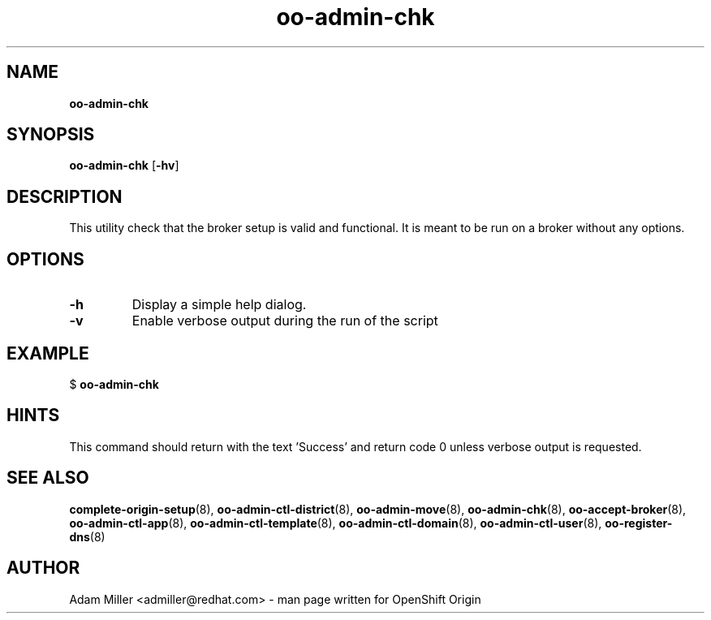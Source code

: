 .\" Text automatically generated by txt2man
.TH oo-admin-chk 8 "26 October 2012" "" ""
.SH NAME
\fBoo-admin-chk
\fB
.SH SYNOPSIS
.nf
.fam C
\fBoo-admin-chk\fP [\fB-hv\fP] 

.fam T
.fi
.fam T
.fi
.SH DESCRIPTION
This utility check that the broker setup is valid and functional. It is 
meant to be run on a broker without any options.
.SH OPTIONS
.TP
.B
\fB-h\fP
Display a simple help dialog.
.TP
.B
\fB-v\fP
Enable verbose output during the run of the script
.SH EXAMPLE

$ \fBoo-admin-chk\fP
.SH HINTS
This command should return with the text 'Success' and return code 0 unless
verbose output is requested.
.SH SEE ALSO
\fBcomplete-origin-setup\fP(8), \fBoo-admin-ctl-district\fP(8),
\fBoo-admin-move\fP(8), \fBoo-admin-chk\fP(8), \fBoo-accept-broker\fP(8), \fBoo-admin-ctl-app\fP(8),
\fBoo-admin-ctl-template\fP(8), \fBoo-admin-ctl-domain\fP(8),
\fBoo-admin-ctl-user\fP(8), \fBoo-register-dns\fP(8)
.SH AUTHOR
Adam Miller <admiller@redhat.com> - man page written for OpenShift Origin 

